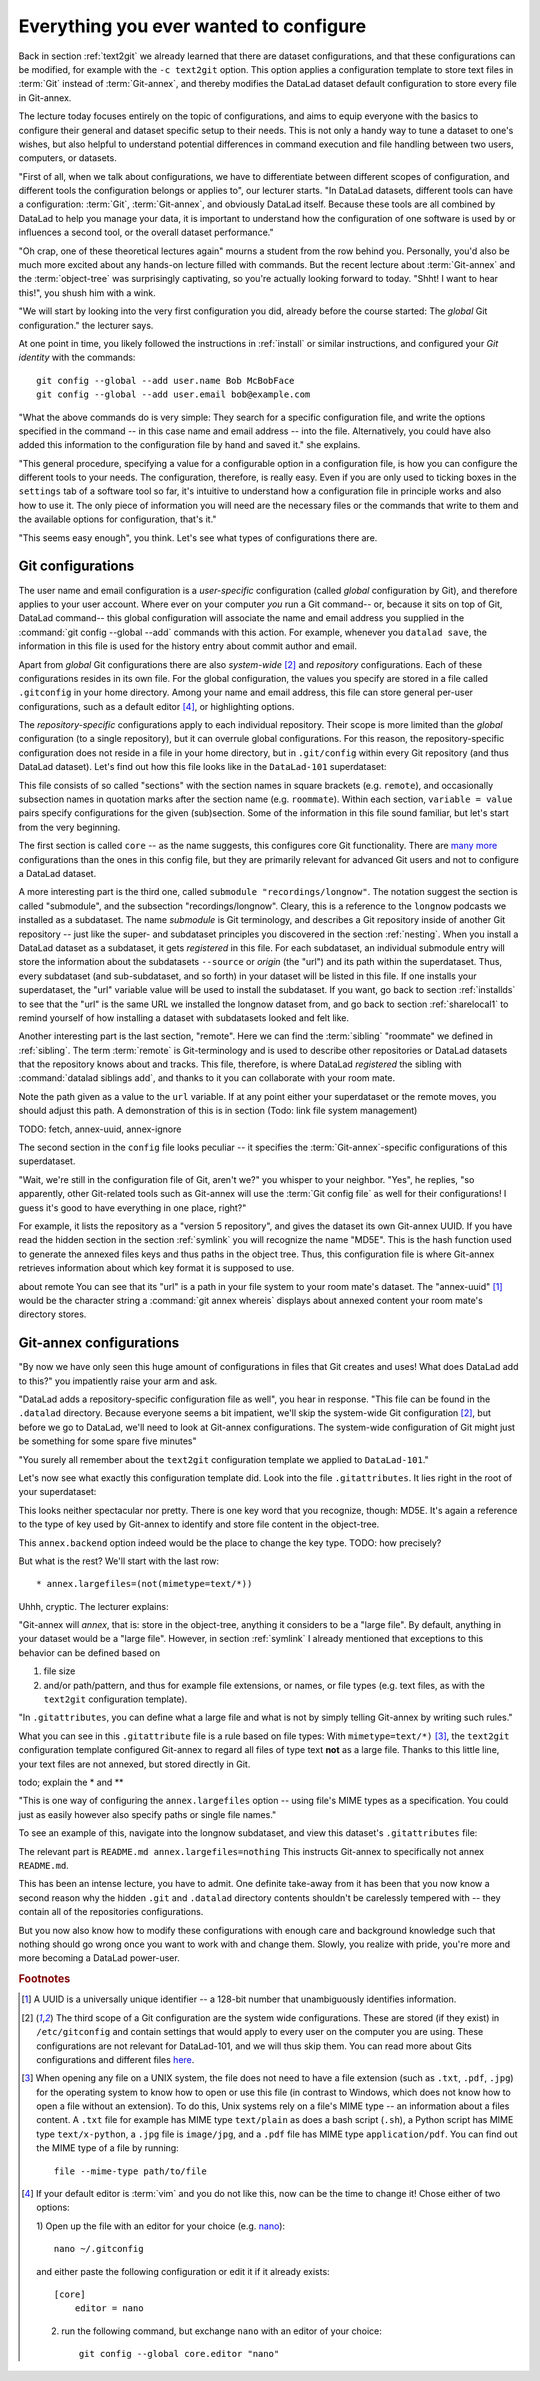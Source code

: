 .. _config:

Everything you ever wanted to configure
---------------------------------------

Back in section :ref:`text2git` we already learned that there
are dataset configurations, and that these configurations can
be modified, for example with the ``-c text2git`` option.
This option applies a configuration template to store text
files in :term:`Git` instead of :term:`Git-annex`, and thereby
modifies the DataLad dataset default configuration to store
every file in Git-annex.

The lecture today focuses entirely on the topic of configurations,
and aims to equip everyone with the basics to configure
their general and dataset specific setup to their needs.
This is not only a handy way to tune a dataset to one's
wishes, but also helpful to understand potential differences in
command execution and file handling between two users,
computers, or datasets.

"First of all, when we talk about configurations, we have
to differentiate between different scopes of configuration,
and different tools the configuration belongs or applies to",
our lecturer starts. "In DataLad datasets, different tools can
have a configuration: :term:`Git`, :term:`Git-annex`, and
obviously DataLad itself. Because these tools are all
combined by DataLad to help you manage your data,
it is important to understand how the configuration of one
software is used by or influences a second tool, or the overall
dataset performance."

"Oh crap, one of these theoretical lectures again" mourns a
student from the row behind you. Personally, you'd also
be much more excited
about any hands-on lecture filled with commands. But the
recent lecture about :term:`Git-annex` and the :term:`object-tree`
was surprisingly captivating, so you're actually looking forward to today.
"Shht! I want to hear this!", you shush him with a wink.

"We will start by looking into the very first configuration
you did, already before the course started: The *global*
Git configuration." the lecturer says.

At one point in time, you likely followed the instructions
in :ref:`install` or similar instructions, and configured your
*Git identity* with the commands::

   git config --global --add user.name Bob McBobFace
   git config --global --add user.email bob@example.com


"What the above commands do is very simple: They search for
a specific configuration file, and write the options specified
in the command -- in this case name and email address -- into the file.
Alternatively, you could have also added this information to the
configuration file by hand and saved it." she explains.

"This general procedure, specifying a value for a configurable
option in a configuration file, is how you can configure the
different tools to your needs. The configuration, therefore,
is really easy. Even if you are only used to ticking boxes
in the ``settings`` tab of a software tool so far, it's intuitive
to understand how a configuration file in principle works and also
how to use it. The only piece of information you will need
are the necessary files or the commands that write to them and
the available options for configuration, that's it."

"This seems easy enough", you think. Let's see what types of
configurations there are.

Git configurations
^^^^^^^^^^^^^^^^^^

The user name and email configuration
is a *user-specific* configuration (called *global*
configuration by Git), and therefore applies to your user account.
Where ever on your computer
*you* run a Git command-- or, because it sits on top of Git, DataLad command--
this global configuration will
associate the name and email address you supplied in
the :command:`git config --global --add` commands with this action.
For example, whenever you
``datalad save``, the information in this file is used for the
history entry about commit author and email.

Apart from *global* Git configurations there are also *system-wide* [#f2]_
and *repository* configurations. Each of these configurations
resides in its own file. For the global configuration, the values you specify
are stored in a file called ``.gitconfig`` in your home directory. Among
your name and email address, this file can store general
per-user configurations, such as a default editor [#f4]_, or highlighting
options.

The *repository-specific* configurations apply to each individual
repository. Their scope is more limited than the *global*
configuration (to a single repository), but it can overrule global
configurations. For this reason, the repository-specific configuration
does not reside in a file in your home directory, but in ``.git/config``
within every Git repository (and thus DataLad dataset).
Let's find out how this file looks like in the ``DataLad-101``
superdataset:

.. runrecord:: _examples/DL-101-125-101
   :language: console
   :workdir: dl-101/DataLad-101

   $ cat .git/config

This file consists of so called "sections" with the section names
in square brackets (e.g. ``remote``), and occasionally subsection names in
quotation marks after the section name (e.g. ``roommate``).
Within each section, ``variable = value`` pairs specify configurations
for the given (sub)section. Some of the information in this file
sound familiar, but let's start from the very beginning.

The first section is called ``core`` -- as the name suggests,
this configures core Git functionality. There are
`many more <https://git-scm.com/docs/git-config#Documentation/git-config.txt-corefileMode>`_
configurations than the ones in this config file, but
they are primarily relevant for advanced Git users and not
to configure a DataLad dataset.

A more interesting part is the third one, called
``submodule "recordings/longnow"``. The notation suggest
the section is called "submodule", and the subsection "recordings/longnow".
Cleary, this is a reference to the ``longnow`` podcasts
we installed as a subdataset. The name *submodule* is Git
terminology, and describes a Git repository inside of
another Git repository -- just like
the super- and subdataset principles you discovered in the
section :ref:`nesting`.
When you install a DataLad dataset as a subdataset, it gets *registered* in this
file. For each subdataset, an individual submodule entry
will store the information about the subdatasets
``--source`` or *origin* (the "url") and its path within the superdataset.
Thus, every subdataset (and sub-subdataset, and so forth) in your dataset
will be listed in this file.
If one installs your superdataset, the "url" variable value will be used
to install the subdataset.
If you want, go back to section :ref:`installds` to see that the
"url" is the same URL we installed the longnow dataset from, and
go back to section :ref:`sharelocal1` to remind yourself of
how installing a dataset with subdatasets looked and felt like.

Another interesting part is the last section, "remote".
Here we can find the :term:`sibling` "roommate" we defined
in :ref:`sibling`. The term :term:`remote` is Git-terminology and is
used to describe other repositories or DataLad datasets that the
repository knows about and tracks.
This file, therefore, is where DataLad *registered* the sibling
with :command:`datalad siblings add`, and thanks to it you can
collaborate with your room mate.

Note the path given as a value to the ``url`` variable. If at any point
either your superdataset or the remote moves, you should adjust this
path. A demonstration of this is in section (Todo: link file system management)



TODO: fetch, annex-uuid, annex-ignore




The second section in the ``config`` file looks peculiar -- it specifies
the :term:`Git-annex`\-specific configurations of this superdataset.

"Wait, we're still in the configuration file of Git, aren't we?"
you whisper to your neighbor. "Yes", he replies, "so apparently,
other Git-related tools such as Git-annex will use the
:term:`Git config file` as well for their configurations! I guess
it's good to have everything in one place, right?"


For example, it lists the repository as a
"version 5 repository", and gives the dataset its own Git-annex
UUID. If you have read the hidden section in the section
:ref:`symlink` you will recognize the name "MD5E". This is the
hash function used to generate the annexed files keys and thus
paths in the object tree. Thus, this configuration file is where
Git-annex retrieves information about which key format it is
supposed to use.

about remote
You can see that
its "url" is a path in your file system to your room mate's
dataset. The "annex-uuid" [#f1]_ would be the character string a
:command:`git annex whereis` displays about annexed content your
room mate's directory stores.


.. todo::

   * understand this section
   * understand why there are .gitmodules files with the same information
     as in the submodule section

Git-annex configurations
^^^^^^^^^^^^^^^^^^^^^^^^

"By now we have only seen this huge amount of configurations
in files that Git creates and uses! What does DataLad add to this?"
you impatiently raise your arm and ask.

"DataLad adds a repository-specific configuration file as well",
you hear in response. "This file can be found in the ``.datalad``
directory. Because everyone seems a bit impatient, we'll skip
the system-wide Git configuration [#f2]_, but before we go to DataLad,
we'll need to look at Git-annex configurations.
The system-wide configuration of Git might just be something for some
spare five minutes"

"You surely all remember about the ``text2git`` configuration template
we applied to ``DataLad-101``."

Let's now see what exactly this configuration template did. Look into
the file ``.gitattributes``. It lies right in the root of your superdataset:

.. runrecord:: _examples/DL-101-125-102
   :language: console
   :workdir: dl-101/DataLad-101

   $ cat .gitattributes

This looks neither spectacular nor pretty. There is one key word that
you recognize, though: MD5E. It's again a reference to the type of
key used by Git-annex to identify and store file content in the object-tree.

This ``annex.backend`` option indeed would be the place to change
the key type. TODO: how precisely?

But what is the rest? We'll start with the last row::

   * annex.largefiles=(not(mimetype=text/*))

Uhhh, cryptic. The lecturer explains:

"Git-annex will *annex*, that is: store in the object-tree,
anything it considers to be a "large file". By default, anything
in your dataset would be a "large file". However, in section
:ref:`symlink` I already mentioned that exceptions to this behavior
can be defined based on

#. file size

#. and/or path/pattern, and thus for example file extensions,
   or names, or file types (e.g. text files, as with the
   ``text2git`` configuration template).

"In ``.gitattributes``, you can define what a large file and what is not
by simply telling Git-annex by writing such rules."

What you can see in this ``.gitattribute`` file is a rule based on file types:
With ``mimetype=text/*)`` [#f3]_, the ``text2git`` configuration template
configured Git-annex to regard all files of type text **not** as a large file.
Thanks to this little line, your text files are not annexed, but stored
directly in Git.

todo; explain the * and **


"This is one way of configuring the ``annex.largefiles`` option -- using
file's MIME types as a specification. You could just as easily however also
specify paths or single file names."

To see an example of this, navigate into the longnow subdataset,
and view this dataset's ``.gitattributes`` file:

.. runrecord:: _examples/DL-101-125-103
   :language: console
   :workdir: dl-101/DataLad-101

   $ cd recordings/longnow
   $ cat .gitattributes

The relevant part is ``README.md annex.largefiles=nothing``
This instructs Git-annex to specifically not annex ``README.md``.


.. todo::

   are there other mimetypes? where does the name come from? what does
   the ``/*`` do?




.. runrecord:: _examples/DL-101-125-103
   :language: console
   :workdir: dl-101/DataLad-101

   $ cat .datalad/config

.. todo::

   find out what can be inside a datalad config file

This has been an intense lecture, you have to admit. One definite
take-away from it has been that you now know a second reason why the hidden
``.git`` and ``.datalad`` directory contents shouldn't be carelessly
tempered with -- they contain all of the repositories configurations.

But you now also know how to modify these configurations with enough
care and background knowledge such that nothing should go wrong once you
want to work with and change them. Slowly, you realize with pride,
you're more and more becoming a DataLad power-user.

.. rubric:: Footnotes

.. [#f1] A UUID is a universally unique identifier -- a 128-bit number
         that unambiguously identifies information.

.. [#f2] The third scope of a Git configuration are the system wide configurations.
         These are stored (if they exist) in ``/etc/gitconfig`` and contain settings that would
         apply to every user on the computer you are using. These configurations
         are not relevant for DataLad-101, and we will thus skip them. You can
         read more about Gits configurations and different files
         `here <https://git-scm.com/docs/git-config>`_.

.. [#f3] When opening any file on a UNIX system, the file does not need to have a file
         extension (such as ``.txt``, ``.pdf``, ``.jpg``) for the operating system to know
         how to open or use this file (in contrast to Windows, which does not know how to
         open a file without an extension). To do this, Unix systems rely on a file's
         MIME type -- an information about a files content. A ``.txt`` file for example
         has MIME type ``text/plain`` as does a bash script (``.sh``), a Python
         script has MIME type ``text/x-python``, a ``.jpg`` file is ``image/jpg``, and
         a ``.pdf`` file has MIME type ``application/pdf``. You can find out the MIME type
         of a file by running::

            file --mime-type path/to/file

.. [#f4] If your default editor is :term:`vim` and you do not like this, now can be the time
         to change it! Chose either of two options:

         1) Open up the file with an editor for your choice (e.g.
         `nano <https://www.howtogeek.com/howto/42980/the-beginners-guide-to-nano-the-linux-command-line-text-editor/>`_)::

             nano ~/.gitconfig

         and either paste the following configuration or edit it if it already exists::

            [core]
                editor = nano


         2) run the following command, but exchange ``nano`` with an editor of your choice::

             git config --global core.editor "nano"